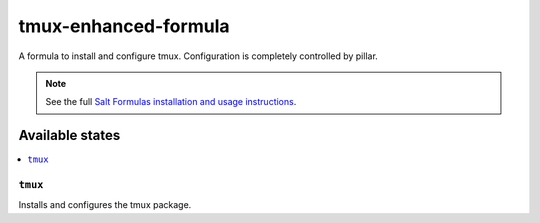 ================
tmux-enhanced-formula
================

A formula to install and configure tmux.  Configuration is completely controlled by pillar.

.. note::

    See the full `Salt Formulas installation and usage instructions
    <http://docs.saltstack.com/en/latest/topics/development/conventions/formulas.html>`_.

Available states
================

.. contents::
    :local:

``tmux``
------------

Installs and configures the tmux package.
